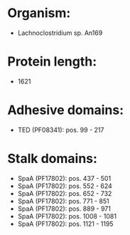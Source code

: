 * Organism:
- Lachnoclostridium sp. An169
* Protein length:
- 1621
* Adhesive domains:
- TED (PF08341): pos. 99 - 217
* Stalk domains:
- SpaA (PF17802): pos. 437 - 501
- SpaA (PF17802): pos. 552 - 624
- SpaA (PF17802): pos. 652 - 732
- SpaA (PF17802): pos. 771 - 851
- SpaA (PF17802): pos. 889 - 971
- SpaA (PF17802): pos. 1008 - 1081
- SpaA (PF17802): pos. 1121 - 1195


